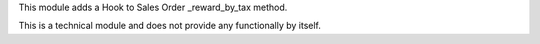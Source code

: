 This module adds a Hook to Sales Order _reward_by_tax method.

This is a technical module and does not provide any functionally by itself.
